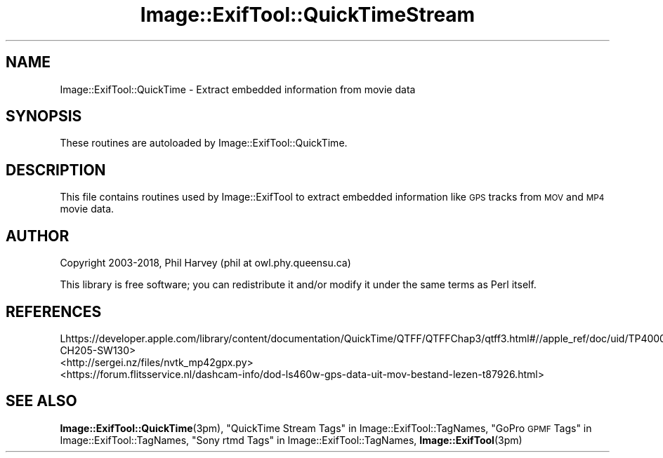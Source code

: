 .\" Automatically generated by Pod::Man 4.10 (Pod::Simple 3.35)
.\"
.\" Standard preamble:
.\" ========================================================================
.de Sp \" Vertical space (when we can't use .PP)
.if t .sp .5v
.if n .sp
..
.de Vb \" Begin verbatim text
.ft CW
.nf
.ne \\$1
..
.de Ve \" End verbatim text
.ft R
.fi
..
.\" Set up some character translations and predefined strings.  \*(-- will
.\" give an unbreakable dash, \*(PI will give pi, \*(L" will give a left
.\" double quote, and \*(R" will give a right double quote.  \*(C+ will
.\" give a nicer C++.  Capital omega is used to do unbreakable dashes and
.\" therefore won't be available.  \*(C` and \*(C' expand to `' in nroff,
.\" nothing in troff, for use with C<>.
.tr \(*W-
.ds C+ C\v'-.1v'\h'-1p'\s-2+\h'-1p'+\s0\v'.1v'\h'-1p'
.ie n \{\
.    ds -- \(*W-
.    ds PI pi
.    if (\n(.H=4u)&(1m=24u) .ds -- \(*W\h'-12u'\(*W\h'-12u'-\" diablo 10 pitch
.    if (\n(.H=4u)&(1m=20u) .ds -- \(*W\h'-12u'\(*W\h'-8u'-\"  diablo 12 pitch
.    ds L" ""
.    ds R" ""
.    ds C` ""
.    ds C' ""
'br\}
.el\{\
.    ds -- \|\(em\|
.    ds PI \(*p
.    ds L" ``
.    ds R" ''
.    ds C`
.    ds C'
'br\}
.\"
.\" Escape single quotes in literal strings from groff's Unicode transform.
.ie \n(.g .ds Aq \(aq
.el       .ds Aq '
.\"
.\" If the F register is >0, we'll generate index entries on stderr for
.\" titles (.TH), headers (.SH), subsections (.SS), items (.Ip), and index
.\" entries marked with X<> in POD.  Of course, you'll have to process the
.\" output yourself in some meaningful fashion.
.\"
.\" Avoid warning from groff about undefined register 'F'.
.de IX
..
.nr rF 0
.if \n(.g .if rF .nr rF 1
.if (\n(rF:(\n(.g==0)) \{\
.    if \nF \{\
.        de IX
.        tm Index:\\$1\t\\n%\t"\\$2"
..
.        if !\nF==2 \{\
.            nr % 0
.            nr F 2
.        \}
.    \}
.\}
.rr rF
.\" ========================================================================
.\"
.IX Title "Image::ExifTool::QuickTimeStream 3pm"
.TH Image::ExifTool::QuickTimeStream 3pm "2018-09-25" "perl v5.28.1" "User Contributed Perl Documentation"
.\" For nroff, turn off justification.  Always turn off hyphenation; it makes
.\" way too many mistakes in technical documents.
.if n .ad l
.nh
.SH "NAME"
Image::ExifTool::QuickTime \- Extract embedded information from movie data
.SH "SYNOPSIS"
.IX Header "SYNOPSIS"
These routines are autoloaded by Image::ExifTool::QuickTime.
.SH "DESCRIPTION"
.IX Header "DESCRIPTION"
This file contains routines used by Image::ExifTool to extract embedded
information like \s-1GPS\s0 tracks from \s-1MOV\s0 and \s-1MP4\s0 movie data.
.SH "AUTHOR"
.IX Header "AUTHOR"
Copyright 2003\-2018, Phil Harvey (phil at owl.phy.queensu.ca)
.PP
This library is free software; you can redistribute it and/or modify it
under the same terms as Perl itself.
.SH "REFERENCES"
.IX Header "REFERENCES"
.IP "Lhttps://developer.apple.com/library/content/documentation/QuickTime/QTFF/QTFFChap3/qtff3.html#//apple_ref/doc/uid/TP40000939\-CH205\-SW130>" 4
.IX Item "Lhttps://developer.apple.com/library/content/documentation/QuickTime/QTFF/QTFFChap3/qtff3.html#//apple_ref/doc/uid/TP40000939-CH205-SW130>"
.PD 0
.IP "<http://sergei.nz/files/nvtk_mp42gpx.py>" 4
.IX Item "<http://sergei.nz/files/nvtk_mp42gpx.py>"
.IP "<https://forum.flitsservice.nl/dashcam\-info/dod\-ls460w\-gps\-data\-uit\-mov\-bestand\-lezen\-t87926.html>" 4
.IX Item "<https://forum.flitsservice.nl/dashcam-info/dod-ls460w-gps-data-uit-mov-bestand-lezen-t87926.html>"
.PD
.SH "SEE ALSO"
.IX Header "SEE ALSO"
\&\fBImage::ExifTool::QuickTime\fR\|(3pm),
\&\*(L"QuickTime Stream Tags\*(R" in Image::ExifTool::TagNames,
\&\*(L"GoPro \s-1GPMF\s0 Tags\*(R" in Image::ExifTool::TagNames,
\&\*(L"Sony rtmd Tags\*(R" in Image::ExifTool::TagNames,
\&\fBImage::ExifTool\fR\|(3pm)
